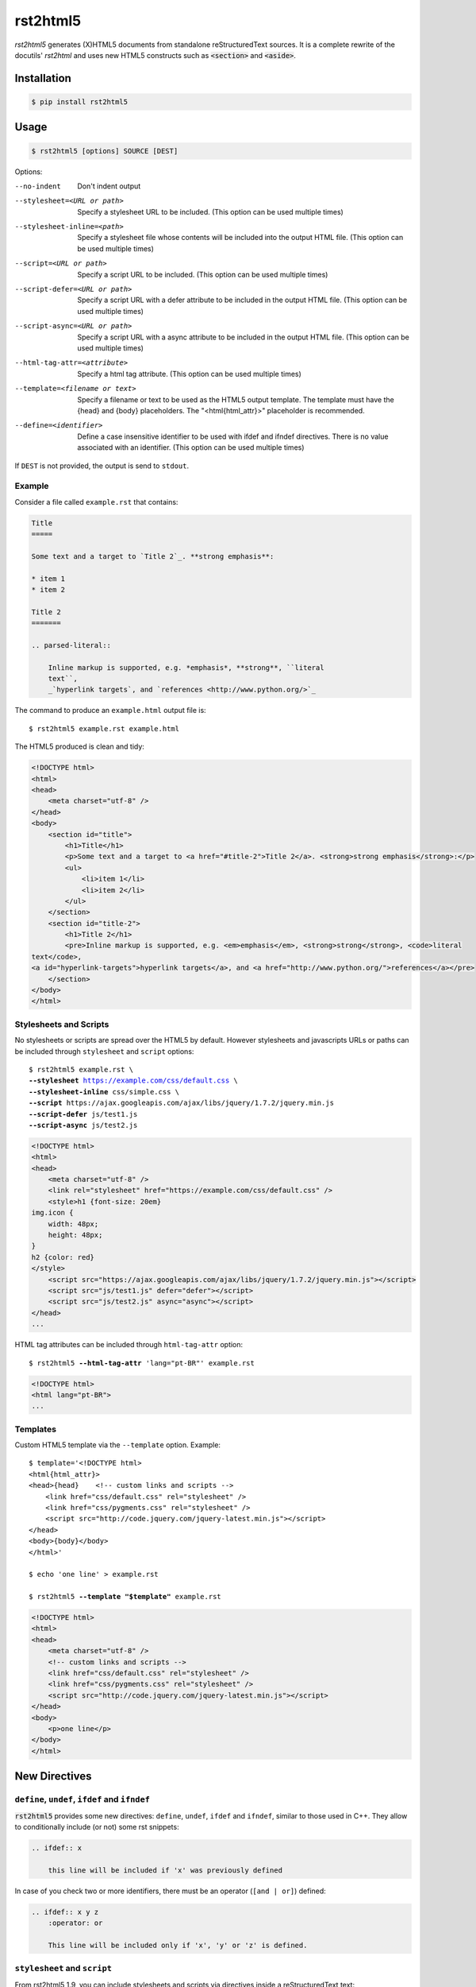 =========
rst2html5
=========

*rst2html5* generates (X)HTML5 documents from standalone reStructuredText sources.
It is a complete rewrite of the docutils' *rst2html* and uses new HTML5 constructs such as
:code:`<section>` and :code:`<aside>`.


Installation
============

.. code-block:: bash

    $ pip install rst2html5


Usage
=====

.. code-block:: bash

	$ rst2html5 [options] SOURCE [DEST]

Options:

--no-indent             Don't indent output
--stylesheet=<URL or path>
                        Specify a stylesheet URL to be included.
                        (This option can be used multiple times)
--stylesheet-inline=<path>
                        Specify a stylesheet file whose contents will be
                        included into the output HTML file. (This option can
                        be used multiple times)
--script=<URL or path>  Specify a script URL to be included.
                        (This option can be used multiple times)
--script-defer=<URL or path>
                        Specify a script URL with a defer attribute
                        to be included in the output HTML file.
                        (This option can be used multiple times)
--script-async=<URL or path>
                        Specify a script URL with a async attribute
                        to be included in the output HTML file.
                        (This option can be used multiple times)
--html-tag-attr=<attribute>
                        Specify a html tag attribute.
                        (This option can be used multiple times)
--template=<filename or text>
                        Specify a filename or text to be used as the HTML5
                        output template. The template must have the {head} and
                        {body} placeholders. The "<html{html_attr}>"
                        placeholder is recommended.
--define=<identifier>   Define a case insensitive identifier to be used with
                        ifdef and ifndef directives. There is no value
                        associated with an identifier. (This option can be
                        used multiple times)


If ``DEST`` is not provided, the output is send to ``stdout``.


Example
-------

Consider a file called ``example.rst`` that contains:

.. code-block:: rst

    Title
    =====

    Some text and a target to `Title 2`_. **strong emphasis**:

    * item 1
    * item 2

    Title 2
    =======

    .. parsed-literal::

        Inline markup is supported, e.g. *emphasis*, **strong**, ``literal
        text``,
        _`hyperlink targets`, and `references <http://www.python.org/>`_


The command to produce an ``example.html`` output file is::

    $ rst2html5 example.rst example.html


The HTML5 produced is clean and tidy:

.. code-block:: html

    <!DOCTYPE html>
    <html>
    <head>
        <meta charset="utf-8" />
    </head>
    <body>
        <section id="title">
            <h1>Title</h1>
            <p>Some text and a target to <a href="#title-2">Title 2</a>. <strong>strong emphasis</strong>:</p>
            <ul>
                <li>item 1</li>
                <li>item 2</li>
            </ul>
        </section>
        <section id="title-2">
            <h1>Title 2</h1>
            <pre>Inline markup is supported, e.g. <em>emphasis</em>, <strong>strong</strong>, <code>literal
    text</code>,
    <a id="hyperlink-targets">hyperlink targets</a>, and <a href="http://www.python.org/">references</a></pre>
        </section>
    </body>
    </html>


Stylesheets and Scripts
-----------------------

No stylesheets or scripts are spread over the HTML5 by default.
However stylesheets and javascripts URLs or paths can be included through ``stylesheet`` and ``script`` options:

.. parsed-literal::

    $ rst2html5 example.rst \\
    **--stylesheet** https://example.com/css/default.css \\
    **--stylesheet-inline** css/simple.css \\
    **--script** ``https://ajax.googleapis.com/ajax/libs/jquery/1.7.2/jquery.min.js``
    **--script-defer** ``js/test1.js``
    **--script-async** ``js/test2.js``


.. code-block:: html

    <!DOCTYPE html>
    <html>
    <head>
        <meta charset="utf-8" />
        <link rel="stylesheet" href="https://example.com/css/default.css" />
        <style>h1 {font-size: 20em}
    img.icon {
        width: 48px;
        height: 48px;
    }
    h2 {color: red}
    </style>
        <script src="https://ajax.googleapis.com/ajax/libs/jquery/1.7.2/jquery.min.js"></script>
        <script src="js/test1.js" defer="defer"></script>
        <script src="js/test2.js" async="async"></script>
    </head>
    ...


HTML tag attributes can be included through ``html-tag-attr`` option:

.. parsed-literal::

    $ rst2html5 **--html-tag-attr** 'lang="pt-BR"' example.rst

.. code-block:: html

    <!DOCTYPE html>
    <html lang="pt-BR">
    ...


Templates
---------

Custom HTML5 template via the :literal:`--template` option. Example:

.. parsed-literal::

    $ template='<!DOCTYPE html>
    <html{html_attr}>
    <head>{head}    <!-- custom links and scripts -->
        <link href="css/default.css" rel="stylesheet" />
        <link href="css/pygments.css" rel="stylesheet" />
        <script src="http\://code.jquery.com/jquery-latest.min.js"></script>
    </head>
    <body>{body}</body>
    </html>'

    $ echo 'one line' > example.rst

    $ rst2html5 **--template "$template"** example.rst


.. code-block:: html

    <!DOCTYPE html>
    <html>
    <head>
        <meta charset="utf-8" />
        <!-- custom links and scripts -->
        <link href="css/default.css" rel="stylesheet" />
        <link href="css/pygments.css" rel="stylesheet" />
        <script src="http://code.jquery.com/jquery-latest.min.js"></script>
    </head>
    <body>
        <p>one line</p>
    </body>
    </html>


New Directives
==============

``define``, ``undef``, ``ifdef`` and ``ifndef``
-----------------------------------------------

:code:`rst2html5` provides some new directives: ``define``, ``undef``, ``ifdef`` and ``ifndef``,
similar to those used in C++.
They allow to conditionally include (or not) some rst snippets:

.. code-block:: rst

    .. ifdef:: x

        this line will be included if 'x' was previously defined


In case of you check two or more identifiers,
there must be an operator (``[and | or]``) defined:

.. code-block:: rst

    .. ifdef:: x y z
        :operator: or

        This line will be included only if 'x', 'y' or 'z' is defined.


``stylesheet`` and ``script``
-----------------------------

From rst2html5 1.9, you can include stylesheets and scripts via directives inside a reStructuredText text:

.. code-block:: rst

    Just an ordinary paragraph.

    .. stylesheet:: css/default.css
    .. stylesheet:: https://pronus.io/css/standard.css

    .. script:: http://code.jquery.com/jquery-latest.min.js
    .. script:: slide.js
        :defer:

    .. script:: test/animations.js
        :async:

    Another paragraph


.. code-block:: html

    <!DOCTYPE html>
    <html>
    <head>
        <meta charset="utf-8" />
        <link href="css/default.css" rel="stylesheet" />
        <link href="https://pronus.io/css/standard.css" rel="stylesheet" />
        <script src="http://code.jquery.com/jquery-latest.min.js"></script>
        <script src="slide.js" defer="defer"></script>
        <script src="test/animations.js" async="async"></script>
    </head>
    <body>
        <p>Just an ordinary paragraph.</p>
        <p>Another paragraph</p>
    </body>
    </html>


``template``
------------

There also is a :code:`template` directive. The usage is:

.. code-block:: rst

    .. template:: filename

    or

    .. template::

        template content here.


New Roles
=========

``:abbr:``
----------

From `MDN Web Docs <https://developer.mozilla.org/en-US/docs/Web/HTML/Element/abbr>`_:

    The HTML Abbreviation element (:code:`<abbr>`) represents an abbreviation or acronym;
    the optional title attribute can provide an expansion or description for the abbreviation.
    If present, title must contain this full description and nothing else.

To create an abbreviation in ``rst2html5`` use the ``:abbr:`` role:

.. code:: rst

    * :abbr:`SPA (Single-Page Application)`
    * :abbr:`ASGI (Asynchronous Server Gateway Interface)` is a spiritual successor to :abbr:`WSGI`
    * :abbr:`WSGI (Web Server Gateway Interface)`


Resulting in:

.. code:: html

    <ul>
        <li>
            <abbr title="Single-Page Application">SPA</abbr>
        </li>
        <li>
            <abbr title="Asynchronous Server Gateway Interface">ASGI</abbr>
        is a spiritual successor to
            <abbr>WSGI</abbr>
        </li>
        <li>
            <abbr title="Web Server Gateway Interface">WSGI</abbr>
        </li>
    </ul>


Note that if the abbreviation follows the pattern ``ABBR (Description for the abbreviation)``,
the description is extracted and becomes the ``title``.


How To Use rst2html5 Programmatically
=====================================

You should use ``rst2html5.HTML5Writer`` with one of the ``publish_*` methods available in ``docutils.core``.
In the case that the input and output will be in memory,
``publish_parts`` is the best fit:

.. code:: python

    from docutils.core import publish_parts

    from rst2html5 import HTML5Writer

    text = r'''The area of a circle is :math:`A_\text{c} = (\pi/4) d^2`.

    .. math::

        \frac{ \sum_{t=0}^{N}f(t,k) }{N}
    '''

    override = {
        'html_tag_attr': ['lang="pt-BR"'],
        'stylesheet': ['https://example.com/css/default.css'],
        'script': [('https://blog.pronus.xyz/test.js', 'async')],
    }
    html = publish_parts(writer=HTML5Writer(), source=text, settings_overrides=override)['whole']
    print(html)


Resulting in:

.. code:: html

    <!DOCTYPE html>
    <html lang="pt-BR">
    <head>
        <meta charset="utf-8" />
        <link rel="stylesheet" href="https://example.com/css/default.css" />
        <script src="https://blog.pronus.xyz/test.js" async="async"></script>
        <script src="http://cdn.mathjax.org/mathjax/latest/MathJax.js?config=TeX-AMS-MML_HTMLorMML"></script>
    </head>
    <body>
        <p>The area of a circle is
            <span class="math">\(A_\text{c} = (\pi/4) d^2\)</span>
        .</p>
        <div class="math">\(\frac{ \sum_{t=0}^{N}f(t,k) }{N}\)</div>
    </body>
    </html>



.. attention::

    Version 2.0 renames the module ``rst2html5_`` back to ``rst2html5``
    since the conflict with docutils installation is solved.
    Importing ``rst2html5_.HTML5Writer`` still works though.
    See the section "**Workaround to Conflicts with Docutils**"
    on ``docs/design_notes.rst`` for more information.


See also: `The Docutils Publisher <https://docutils.sourceforge.io/docs/api/publisher.html>`_


Links
=====

* `Documentation <https://rst2html5.readthedocs.org/>`_
* `Project page at Heptapod <https://foss.heptapod.net/doc-utils/rst2html5>`_
